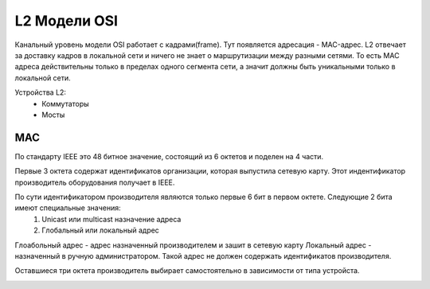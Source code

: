 L2 Модели OSI
#############

Канальный уровень модели OSI работает с кадрами(frame). Тут появляется адресация - MAC-адрес. L2 отвечает за доставку кадров в локальной сети и ничего не знает о маршрутизации между разными сетями.
То есть MAC адреса действительны только в пределах одного сегмента сети, а значит должны быть уникальными только в локальной сети.

Устройства L2:
   * Коммутаторы
   * Мосты

MAC
~~~

По стандарту IEEE это 48 битное значение, состоящий из 6 октетов и поделен на 4 части.

Первые 3 октета содержат идентификатов организации, которая выпустила сетевую карту. Этот индентификатор производитель оборудования получает в IEEE.

По сути идентификатором производителя являются только первые 6 бит в первом октете. Следующие 2 бита имеют специальные значения:
   1. Unicast или multicast назначение адреса
   2. Глобальный или локальный адрес

Глоабольный адрес - адрес назначенный производителем и зашит в сетевую карту
Локальный адрес - назначенный в ручную администратором. Такой адрес не должен содержать идентификатов производителя.

Оставшиеся три октета производитель выбирает самостоятельно в зависимости от типа устройста.

.. image:: ../img/01/mac.png
       :width: 100 %
       :align: center